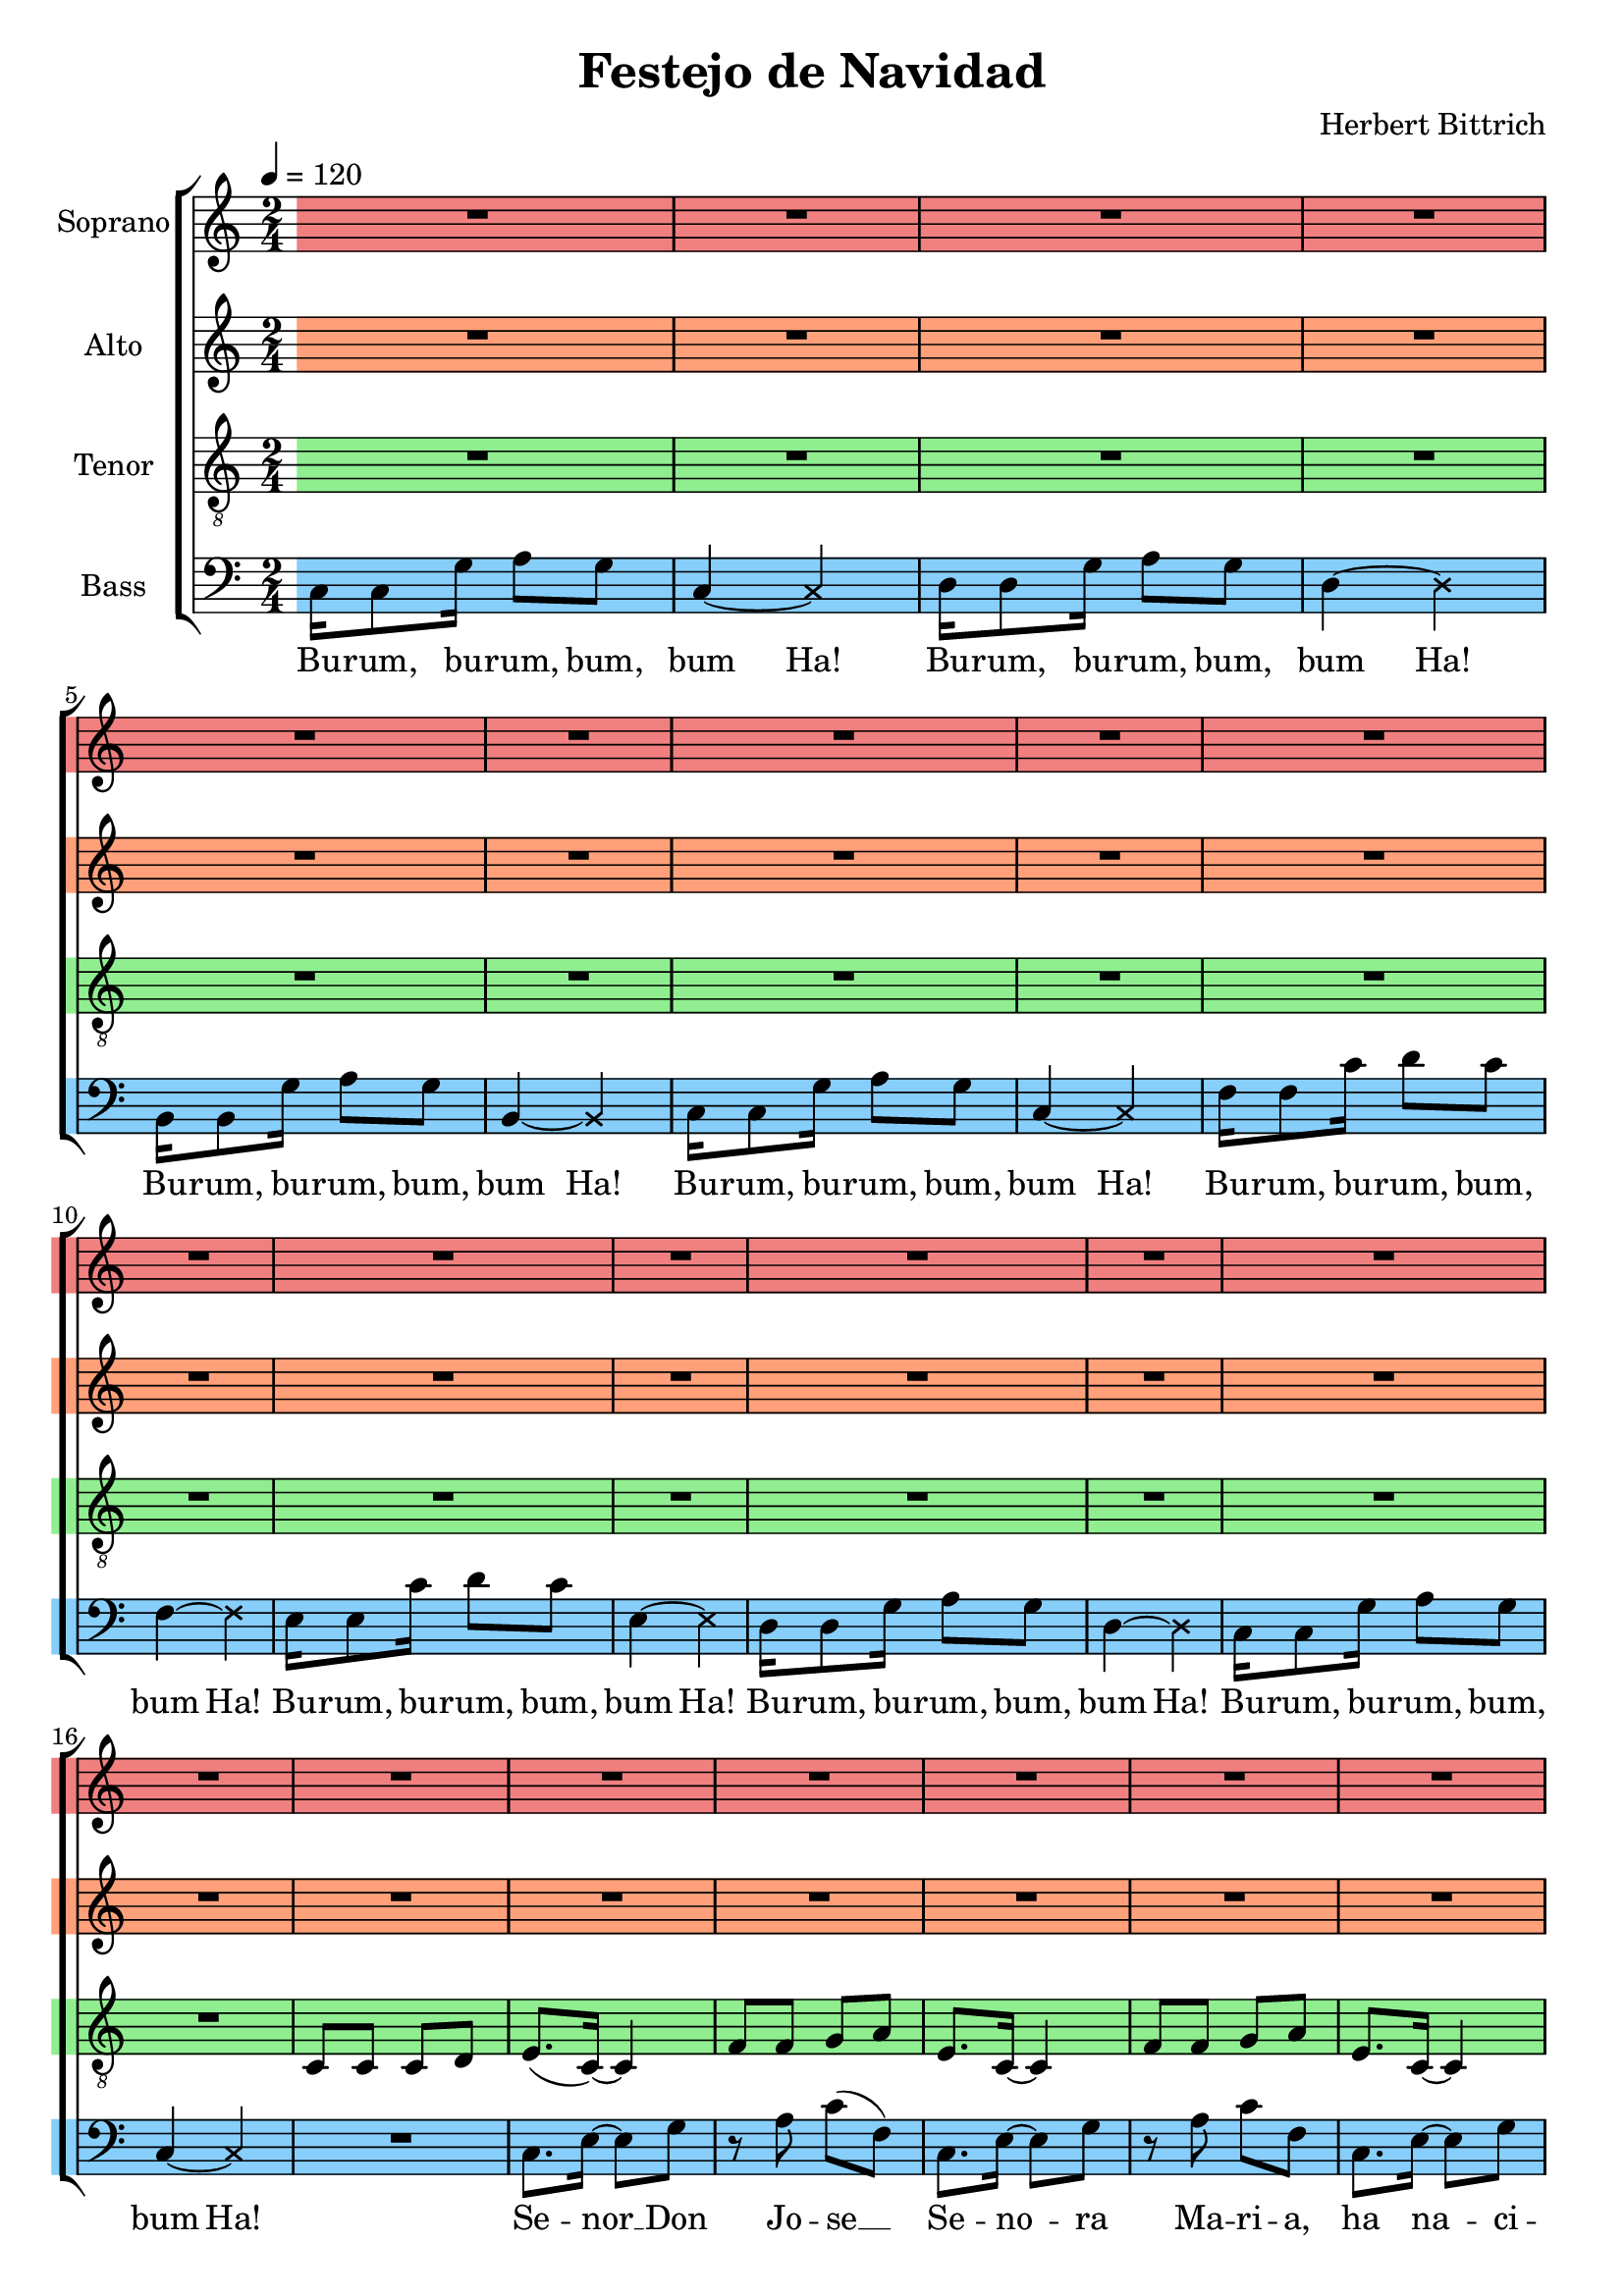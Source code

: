 \version "2.24.1"

\header{
  title = "Festejo de Navidad"
  composer = "Herbert Bittrich"
}

global = {
  \key c \major
  \time 2/4
  \tempo 4 = 120
  \dynamicUp
  \set melismaBusyProperties = #'()
}

sopranonotes = \relative b' {
  \repeat unfold 32 {R1 * 2/4 | }
  c8. b16 ~ 8 a |
  r g a c |
  e8. c16 ~ 8 d |
  r g, a c |
  e8. c16 ~ 8 d |
  r g, a a |
  g f e g |
  f8. d16 ~ 4 |
  c'8. b16 ~ 8 a |
  r g a c |
  e8. c16 ~ 8 d |
  r g, a c |
  e8. c16 ~ 8 d |
  r g, a a |
  g g a b |
  c8. c,16 ~ 4 ~ |
  2 |
  \repeat unfold 16 { R1 * 2/4 }
  \time 3/4 \tempo 4 = 80
  c'8 a g a c4 |
  c8 a g g a a |
  c a g a c c |
  \time 2/4
  c a g g |
  a2 |
  \time 3/4
  g2. ~ |
  2. ~ |
  2. ~ |
  \time 2/4
  g2 ~ |
  2 |
  \time 3/4
  c8 a g a c4 |
  c8 a g g a a |
  c a g a c c |
  \time 2/4
  c a g g |
  a2 |
  \tempo 4 = 120
  \repeat unfold 32 { R1 * 2/4 }
  c8. b16 ~ 8 a |
  r g a c |
  e8. c16 ~ 8 d |
  r g, a( c) |
  e8. c16 ~ 8 d |
  r g, a a |
  g f e g |
  f8.( d16) ~ 4 |
  c'8. b16 ~ 8 a |
  r g a c |
  e8. c16 ~ 8 d |
  r g, a( c) |
  e8. c16 ~ 8 d |
  r g, a a |
  g g a b |
  c8.( c,16) ~ 4 ~ |
  2 ~ |
  \repeat volta 2 {
    \xNote 4 a'16 g8 f16 |
    e8 c e4 ~ |
    \xNote 4 b'16 a8 g16 |
    f8 d f4 ~ |
    \xNote 4 g16 f8 e16 |
    d8 b d4 ~ |
    \xNote 4 a'16 g8 f16 |
    e8 c e4 ~ |
    \xNote 4 d'16 c8 b16 |
    a8 f a4 ~ |
    \xNote 4 c16 b8 a16 |
    g8 e g4 ~ |
    \xNote 4 b16 a8 g16 |
    f8 d f4 ~ |
    \xNote 4 a16 g8 f16 |
    e4 ~ \xNote 4 |
  }
}
sopranowords = \lyricmode {
}

altoburum = \relative c' {
  e8 c e4 ~ |
  \xNote 4 c16 d8 e16 |
  f8 d f4 ~ |
  \xNote 4 b,16 c8 cis16 |
  d8 b d4 ~ |
  \xNote 4 b16 c8 d16 |
  e8 c e4 ~ |
  \xNote 4 e16 f8 g16 |
  a8 f a4 ~ |
  \xNote 4 d,16 e8 f16 |
  g8 e g4 ~ |
  \xNote 4 g16 f8 e16 |
  f8 d f4 ~ |
  \xNote 4 b,16 c8 d16 |
  e8 c e4 ~ |
  \xNote {4 ~ 4} |
}

altonotes = \relative c' {
  \repeat unfold 32 {R1 * 2/4 | }
  c8 c c d |
  e8. c16 ~ 4 |
  f8 f g a |
  e8. c16 ~ 4 |
  f8 f g a |
  e8. c16 ~ 4 |
  e8 d c e |
  d8. 16 ~ 4 |
  c8 c c d |
  e8. c16 ~ 4 |
  f8 f g a |
  e8. c16 ~ 4 |
  f8 f g a |
  e8. c16 ~ 4 |
  d8 c b d |
  c8. 16 ~ 4 ~ |
  2 |
  \repeat unfold 16 {R1 * 2/4 | }
  \time 3/4 \tempo 4 = 80
  g'8 e d e g4 |
  g8 e d d e e |
  g e d e g g |
  \time 2/4
  g e d d |
  e2 |
  \time 3/4
  es2. ~ |
  2. ~ |
  2. ~ |
  \time 2/4
  2 ~ |
  2 |
  \time 3/4
  g8 e d e g4 |
  g8 e d d e4 |
  g8 e d e g g |
  \time 2/4
  g e d d |
  e2 |
  \tempo 4 = 120
  \altoburum
  c8 c c d |
  e8. c16 ~ 4 |
  f8 f g a |
  e8.( c16) ~ 4 |
  f8 f g a |
  e8. c16 ~ 4 |
  e8 d c e |
  d2 |
  c8 c c d |
  e8. c16 ~ 4 |
  f8 f g a |
  e8.( c16) ~ 4 |
  f8 f g a |
  e8. c16 ~ 4 |
  d8 c b d |
  c2 |
  c8 c c d |
  e8. c16 ~ 4 |
  f8 f g a |
  e8.( c16) ~ 4 |
  f8 f g a |
  e8. c16 ~ 4 |
  e8 d c e |
  d2 |
  c8 c c d |
  e8. c16 ~ 4 |
  f8 f g a |
  e8.( c16) ~ 4 |
  f8 f g a |
  e8. c16 ~ 4 |
  d8 c b d |
  c2 ~ |
  2 |
  \repeat volta 2 {
    \altoburum
  }
}
altowords = \lyricmode {
  
}

tenorburum = \relative c' {
  g4 ~ \xNote 4 |
  a16 8 g16 a8 g |
  g4 ~ \xNote 4 |
  a16 8 g16 a8 g |
  g4 ~ \xNote 4 |
  a16 8 g16 a8 g |
  g4 ~ \xNote 4 |
  a16 8 bes16 a8 g  |
  f4 ~ \xNote 4 |
  d'16 8 c16 d8 c |
  c4 ~ \xNote 4 |
  d16 8 c16 d8 c |
  g4 ~ \xNote 4 |
  a16 8 g16 a8 g |
  g4 ~ \xNote 4 |
  g4 ~ \xNote 4 |
}

tenornotes = \relative c {
  \clef "G_8"
  \repeat unfold 16 {R1 * 2/4 | }
  c8 c c d |
  e8.( c16) ~ 4 |
  f8 f g a |
  e8. c16 ~ 4 |
  f8 f g a |
  e8. c16 ~ 4 |
  e8 d c e |
  d2 |
  c8 c c d |
  e8. c16 ~ 4 |
  f8 f g a |
  e8. c16 ~ 4 |
  f8 f g a |
  e8. c16 ~ 4 |
  d8 c b d |
  c2 |
  R1 * 2/4 |
  r16 c'8 g16 c8 e |
  c16 8 16 a8 c |
  r16 c8 g16 c8 e |
  c16 8 16 a8 c |
  r16 c8 g16 c8 e |
  g,2 |
  r16 g8 16 a8 g |
  e8. c16 ~ 4 |
  r16 c'8 g16 c8 e |
  c16 8 16 a8 c |
  r16 c8 g16 c8 e |
  c16 8 16 a8 c |
  r16 c8 g16 c8 e |
  g,2 |
  r16 g8 16 a8 g |
  e8. c16 ~ 4 |
  \tenorburum
  \time 3/4 \tempo 4 = 80
  R1 * 3/4 |
  R1 * 3/4 |
  R1 * 3/4 |
  \time 2/4
  R1 * 2/4 |
  R1 * 2/4 |
  \time 3/4
  c'8 a g a c4 |
  c8 a g a a4 |
  c8 a g a c c |
  \time 2/4
  c a g g |
  a2 |
  \time 3/4
  a8 g g g a4 |
  a8 g g g g4 |
  a8 g g g a a |
  \time 2/4
  a g g g |
  g2 |
  \tempo 4 = 120
  \tenorburum
  \repeat unfold 17 { R1 * 2/4 | }
  r16 c8 g16 c8 e |
  c16 8 16 a8 c |
  r16 c8 g16 c8 e |
  c16 8 16 a8 c |
  r16 c8 g16 c8 e |
  g,2 |
  r16 g8 16 a8 g |
  e8. c16 ~ 4 |
  r16 c'8 g16 c8 e |
  c16 8 16 a8 c |
  r16 c8 g16 c8 e |
  c16 8 16 a8 c |
  r16 c8 g16 c8 e |
  g,2 |
  r16 g8 16 a8 b |
  c8.( c,16) ~ 4 |
  \repeat volta 2 {
    \tenorburum
  }
}
tenorwords = \lyricmode {
}

bassburum = \relative c {
  c16 c8 g'16 a8 g |
  c,4 ~ \xNote 4 |
  d16 d8 g16 a8 g |
  d4 ~ \xNote 4 |
  b16 b8 g'16 a8 g |
  b,4 ~ \xNote 4 |
  c16 c8 g'16 a8 g |
  c,4 ~ \xNote 4 |
  f16 f8 c'16 d8 c |
  f,4 ~ \xNote 4 |
  e16 e8 c'16 d8 c |
  e,4 ~ \xNote 4 |
  d16 d8 g16 a8 g |
  d4 ~ \xNote 4 |
  c16 c8 g'16 a8 g |
  c,4 ~ \xNote 4 |
}


bassnotes = \relative c {
  \clef bass
  \bassburum
  R2 |
  c8. e16 ~ 8 g |
  r8 a c( f,) |
  c8. e16 ~ 8 g |
  r a c f, |
  c8. e16 ~ 8 g |
  r8 g g g |
  r16 g8 g16 a8 g |
  c,2 |
  c8. e16 ~ 8 g |
  r a c f, |
  c8. e16 ~ 8 g |
  r8 a c( f,) |
  c8. e16 ~ 8 g |
  r8 g g g |
  r16 g8 g16 a8 g |
  c,2 |
  c8. e16 ~ 8 g |
  r a c f, |
  c8. e16 ~ 8 g |
  r8 a c( f,) |
  c8. e16 ~ 8 g |
  r8 g g g |
  r16 g8 g16 a8 g |
  c,8. 16 ~ 4 |
  c8. e16 ~ 8 g |
  r a c f, |
  c8. e16 ~ 8 g |
  r8 a c f, |
  c8. e16 ~ 8 g |
  r8 g g g |
  r16 g8 g16 a8 g |
  c,8. 16 ~ 4 |
  \bassburum
  \time 3/4 \tempo 4 = 80
  R1 * 3/4 |
  R1 * 3/4 |
  R1 * 3/4 |
  \time 2/4
  R1 * 2/4 |
  R1 * 2/4 |
  \time 3/4
  f2. ~ |
  f2. ~ |
  f2. ~ |
  \time 2/4
  f2 ~ |
  f |
  \time 3/4
  c8 c g' c, c4 |
  c8 c g'g c,4 |
  c8 c g' c, c c |
  \time 2/4
  c c g' g |
  c,2 |
  \tempo 4 = 120
  \bassburum
  R1 * 2/4 |
  c8. e16 ~ 8 g |
  r a c f, |
  c8. e16 ~ 8 g |
  r8 a c( f,) |
  c8. e16 ~ 8 g |
  r8 g g g |
  r16 g8 g16 a8 g |
  c,2 |
  c8. e16 ~ 8 g |
  r a c f, |
  c8. e16 ~ 8 g |
  r a c f, |
  c8. e16 ~ 8 g |
  r8 g g g |
  r16 g8 g16 a8 g |
  c,4 r |
  c8. e16 ~ 8 g |
  r a c f, |
  c8. e16 ~ 8 g |
  r8 a c( f,) |
  c8. e16 ~ 8 g |
  r8 g g g |
  r16 g8 g16 a8 g |
  c,2 |
  c8. e16 ~ 8 g |
  r a c f, |
  c8. e16 ~ 8 g |
  r a c f, |
  c8. e16 ~ 8 g |
  r8 g g g |
  r16 g8 g16 a8 g |
  c,2 |
  \repeat volta 2 {
    \bassburum
  }
}

bassburumwords = \lyricmode {
  Bu -- rum, bu -- rum, bum, bum Ha!
  Bu -- rum, bu -- rum, bum, bum Ha!
  Bu -- rum, bu -- rum, bum, bum Ha!
  Bu -- rum, bu -- rum, bum, bum Ha!
  Bu -- rum, bu -- rum, bum, bum Ha!
  Bu -- rum, bu -- rum, bum, bum Ha!
  Bu -- rum, bu -- rum, bum, bum Ha!
  Bu -- rum, bu -- rum, bum, bum Ha!
}

basswords = \lyricmode {
  \bassburumwords
  Se -- nor __ _ Don Jo -- se __ _
  Se -- no -- _ ra Ma -- ri -- a,
  ha na -- _ ci -- doEn Li -- ma el Ni -- no Ma -- nuel.
  Los ne -- _ gros del Ri -- mac tra -- en __ _ pa -- ra
  El __ _ ton -- de -- _ roY fes -- te jo, bu -- nue -- los con -- miel.
  La co -- _ ma -- dre Jua -- na se -- ra __ _ su ma -- dri -- na
  y pa ha -- cer -- le cal -- do mato a su ga -- lli -- na. __ _
  Se -- ra __ _ su pa -- dri -- no el com -- _ pai
  Qui -- no -- nes, pa' su ahi -- jau di -- vi -- no,
  ri -- cos pi -- ca -- ro nes. __ _
  \bassburumwords
  B.C. _ _ _ _
  El buen Bal -- ta -- sar, a -- gui -- ta deA -- zar,
  pa' que Ma nue -- li -- to no vuel -- v'a lli -- rar.
  \bassburumwords
  Je -- su -- _ si -- to'e miAl -- ma,
  no -- llo -- _ res a -- si, __ _
  que to -- _ dos los ne -- gros se mue -- ren por ti.
  Del pa -- _ se -- o deA -- quas  vie -- nen __ _ has
  has -- taA qui con a -- _ rroz con le -- che flor de ca -- pu -- li.
  Los de __ _ Ma -- lam -- ni -- to,
  tra -- en __ _ pa -- ra -- ti __ _ hu -- mi -- _ tas de dul -- ce pan deA -- jon -- jo -- li.
  Je -- su -- _ si -- to'e miAl -- ma no llo -- _ res a -- si __ _
  que to -- _ dos los ne -- gros
  yaEs -- ta -- mos a -- qui.
  \bassburumwords
}

sopranscore = \new Staff <<
  \set Staff.vocalName = "Soprano"
  \new Voice = "soprano" {\global \staffHighlight "lightcoral" \sopranonotes}
  \new Lyrics \lyricsto soprano \sopranowords
>>

altoscore = \new Staff <<
  \set Staff.vocalName = "Alto"
  \new Voice = "alto" {\global \staffHighlight "lightsalmon" \altonotes}
  \new Lyrics \lyricsto alto \altowords
>>

tenorscore = \new Staff <<
  \set Staff.vocalName = "Tenor"
  \new Voice = "tenor" {\global \staffHighlight "lightgreen" \tenornotes}
  \new Lyrics \lyricsto tenor \tenorwords
>>

bassscore = \new Staff <<
  \set Staff.vocalName = "Bass"
  \new Voice = "bass" {\global \staffHighlight "lightskyblue" \bassnotes}
  \new Lyrics \lyricsto bass \basswords
>>

allscores = \score {
  \new ChoirStaff <<
    \sopranscore
    \altoscore
    \tenorscore
    \bassscore
  >>
}

\book {
  \score {
    \allscores
    \layout {}
  }
}
\book {
  \bookOutputSuffix "all"
  \score {
    \allscores
    \midi{}
  }
}
\book {
  \bookOutputSuffix "sopran"
  \score {
    \sopranscore
    \midi {}
  }
}
\book {
  \bookOutputSuffix "alto"
  \score {
    \altoscore
    \midi {}
  }
}
\book {
  \bookOutputSuffix "tenor"
  \score {
    \tenorscore
    \midi {}
  }
}
\book {
  \bookOutputSuffix "bass"
  \score {
    \bassscore
    \midi {}
  }
}